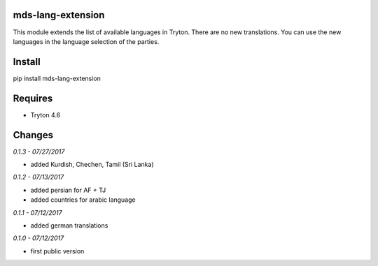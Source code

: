 mds-lang-extension
==================
This module extends the list of available languages in Tryton. 
There are no new translations. You can use the new languages 
in the language selection of the parties.

Install
=======

pip install mds-lang-extension

Requires
========
- Tryton 4.6

Changes
=======

*0.1.3 - 07/27/2017*

- added Kurdish, Chechen, Tamil (Sri Lanka)

*0.1.2 - 07/13/2017*

- added persian for AF + TJ
- added countries for arabic language

*0.1.1 - 07/12/2017*

- added german translations

*0.1.0 - 07/12/2017*

- first public version


